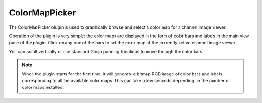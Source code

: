 .. _sec-plugins-colormappicker:

ColorMapPicker
==============

.. image:: figures/colormappicker-plugin.png
   :align: center

The ColorMapPicker plugin is used to graphically browse and select a
color map for a channel image viewer.

Operation of the plugin is very simple: the color maps are displayed in
the form of color bars and labels in the main view pane of the plugin.
Click on any one of the bars to set the color map of the currently 
active channel image viewer.

You can scroll vertically or use standard Ginga panning functions to
move through the color bars.

.. note:: When the plugin starts for the first time, it will generate
          a bitmap RGB image of color bars and labels corresponding to
          all the available color maps.  This can take a few seconds
          depending on the number of color maps installed.

